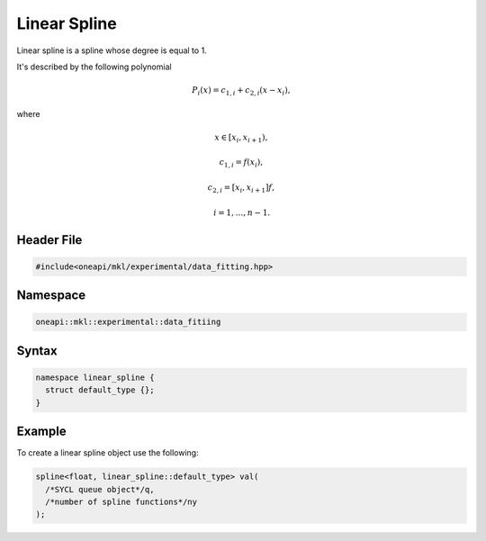 .. SPDX-FileCopyrightText: 2022 Intel Corporation
..
.. SPDX-License-Identifier: CC-BY-4.0

.. _linear:

Linear Spline
=============

Linear spline is a spline whose degree is equal to 1.

It's described by the following polynomial

.. math::
  P_i\left( x \right) = c_{1,i} + c_{2,i}\left( x - x_i \right),

where

.. math::
  x \in \left[ x_i, x_{i+1} \right),

.. math::
  c_{1,i} = f\left( x_i \right),

.. math::
  c_{2,i} = \left[ x_i, x_{i+1} \right]f,

.. math::
  i = 1, \dots, n-1.

Header File
-----------

.. code:: cpp

  #include<oneapi/mkl/experimental/data_fitting.hpp>

Namespace
---------

.. code:: cpp

  oneapi::mkl::experimental::data_fitiing

Syntax
------

.. code:: cpp

  namespace linear_spline {
    struct default_type {};
  }

Example
-------

To create a linear spline object use the following:

.. code:: cpp

  spline<float, linear_spline::default_type> val(
    /*SYCL queue object*/q,
    /*number of spline functions*/ny
  );
